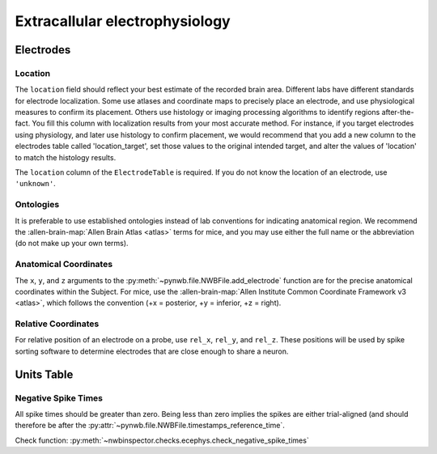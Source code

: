 Extracallular electrophysiology
===============================



Electrodes
----------


.. _best_practice_ecephys_location:

Location
~~~~~~~~

The ``location`` field should reflect your best estimate of the recorded brain area. Different labs have different
standards for electrode localization. Some use atlases and coordinate maps to precisely place an electrode, and use
physiological measures to confirm its placement. Others use histology or imaging processing algorithms to identify
regions after-the-fact. You fill this column with localization results from your most accurate method. For instance,
if you target electrodes using physiology, and later use histology to confirm placement, we would recommend that you
add a new column to the electrodes table called 'location_target', set those values to the original intended target,
and alter the values of 'location' to match the histology results.

The ``location`` column of the ``ElectrodeTable`` is required. If you do not know the location of
an electrode, use ``'unknown'``.



.. _best_practice_ecephys_ontologies:

Ontologies
~~~~~~~~~~

It is preferable to use established ontologies instead of lab conventions for indicating anatomical region.
We recommend the :allen-brain-map:`Allen Brain Atlas <atlas>` terms for mice, and you may use either the full name or
the abbreviation (do not make up your own terms).



.. _best_practice_ecephys_anatomical_coordinates:

Anatomical Coordinates
~~~~~~~~~~~~~~~~~~~~~~

The ``x``, ``y``, and ``z`` arguments to the :py:meth:`~pynwb.file.NWBFile.add_electrode` function are for the precise
anatomical coordinates within the Subject. For mice, use the :allen-brain-map:`Allen Institute Common Coordinate
Framework v3 <atlas>`, which follows the convention (+x = posterior, +y = inferior, +z = right).



.. _best_practice_ecephys_relative_coordinates:

Relative Coordinates
~~~~~~~~~~~~~~~~~~~~

For relative position of an electrode on a probe, use ``rel_x``, ``rel_y``, and ``rel_z``. These positions will be used
by spike sorting software to determine electrodes that are close enough to share a neuron.



Units Table
-----------


.. _best_practice_negative_spike_times:

Negative Spike Times
~~~~~~~~~~~~~~~~~~~~

All spike times should be greater than zero. Being less than zero implies the spikes are either trial-aligned (and
should therefore be after the :py:attr:`~pynwb.file.NWBFile.timestamps_reference_time`.

Check function: :py:meth:`~nwbinspector.checks.ecephys.check_negative_spike_times`
